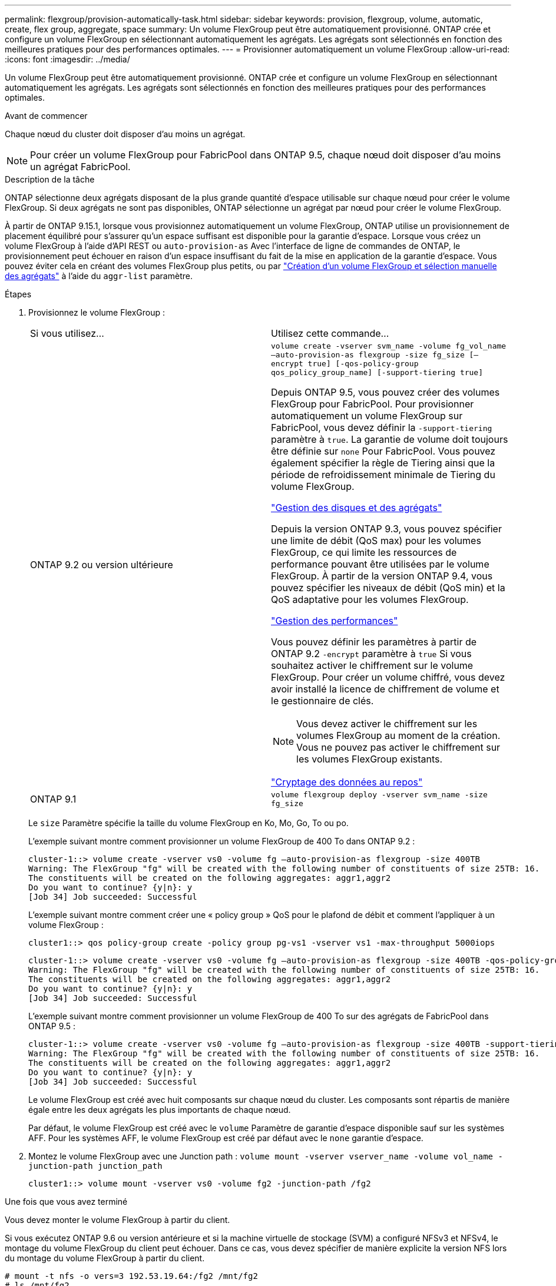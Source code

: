 ---
permalink: flexgroup/provision-automatically-task.html 
sidebar: sidebar 
keywords: provision, flexgroup, volume, automatic, create, flex group, aggregate, space 
summary: Un volume FlexGroup peut être automatiquement provisionné. ONTAP crée et configure un volume FlexGroup en sélectionnant automatiquement les agrégats. Les agrégats sont sélectionnés en fonction des meilleures pratiques pour des performances optimales. 
---
= Provisionner automatiquement un volume FlexGroup
:allow-uri-read: 
:icons: font
:imagesdir: ../media/


[role="lead"]
Un volume FlexGroup peut être automatiquement provisionné. ONTAP crée et configure un volume FlexGroup en sélectionnant automatiquement les agrégats. Les agrégats sont sélectionnés en fonction des meilleures pratiques pour des performances optimales.

.Avant de commencer
Chaque nœud du cluster doit disposer d'au moins un agrégat.

[NOTE]
====
Pour créer un volume FlexGroup pour FabricPool dans ONTAP 9.5, chaque nœud doit disposer d'au moins un agrégat FabricPool.

====
.Description de la tâche
ONTAP sélectionne deux agrégats disposant de la plus grande quantité d'espace utilisable sur chaque nœud pour créer le volume FlexGroup. Si deux agrégats ne sont pas disponibles, ONTAP sélectionne un agrégat par nœud pour créer le volume FlexGroup.

À partir de ONTAP 9.15.1, lorsque vous provisionnez automatiquement un volume FlexGroup, ONTAP utilise un provisionnement de placement équilibré pour s'assurer qu'un espace suffisant est disponible pour la garantie d'espace. Lorsque vous créez un volume FlexGroup à l'aide d'API REST ou `auto-provision-as` Avec l'interface de ligne de commandes de ONTAP, le provisionnement peut échouer en raison d'un espace insuffisant du fait de la mise en application de la garantie d'espace. Vous pouvez éviter cela en créant des volumes FlexGroup plus petits, ou par link:create-task.html["Création d'un volume FlexGroup et sélection manuelle des agrégats"] à l'aide du `aggr-list` paramètre.

.Étapes
. Provisionnez le volume FlexGroup :
+
|===


| Si vous utilisez... | Utilisez cette commande... 


 a| 
ONTAP 9.2 ou version ultérieure
 a| 
`volume create -vserver svm_name -volume fg_vol_name –auto-provision-as flexgroup -size fg_size [–encrypt true] [-qos-policy-group qos_policy_group_name] [-support-tiering true]`

Depuis ONTAP 9.5, vous pouvez créer des volumes FlexGroup pour FabricPool. Pour provisionner automatiquement un volume FlexGroup sur FabricPool, vous devez définir la `-support-tiering` paramètre à `true`. La garantie de volume doit toujours être définie sur `none` Pour FabricPool. Vous pouvez également spécifier la règle de Tiering ainsi que la période de refroidissement minimale de Tiering du volume FlexGroup.

link:../disks-aggregates/index.html["Gestion des disques et des agrégats"]

Depuis la version ONTAP 9.3, vous pouvez spécifier une limite de débit (QoS max) pour les volumes FlexGroup, ce qui limite les ressources de performance pouvant être utilisées par le volume FlexGroup. À partir de la version ONTAP 9.4, vous pouvez spécifier les niveaux de débit (QoS min) et la QoS adaptative pour les volumes FlexGroup.

link:../performance-admin/index.html["Gestion des performances"]

Vous pouvez définir les paramètres à partir de ONTAP 9.2 `-encrypt` paramètre à `true` Si vous souhaitez activer le chiffrement sur le volume FlexGroup. Pour créer un volume chiffré, vous devez avoir installé la licence de chiffrement de volume et le gestionnaire de clés.


NOTE: Vous devez activer le chiffrement sur les volumes FlexGroup au moment de la création. Vous ne pouvez pas activer le chiffrement sur les volumes FlexGroup existants.

link:../encryption-at-rest/index.html["Cryptage des données au repos"]



 a| 
ONTAP 9.1
 a| 
`volume flexgroup deploy -vserver svm_name -size fg_size`

|===
+
Le `size` Paramètre spécifie la taille du volume FlexGroup en Ko, Mo, Go, To ou po.

+
L'exemple suivant montre comment provisionner un volume FlexGroup de 400 To dans ONTAP 9.2 :

+
[listing]
----
cluster-1::> volume create -vserver vs0 -volume fg –auto-provision-as flexgroup -size 400TB
Warning: The FlexGroup "fg" will be created with the following number of constituents of size 25TB: 16.
The constituents will be created on the following aggregates: aggr1,aggr2
Do you want to continue? {y|n}: y
[Job 34] Job succeeded: Successful
----
+
L'exemple suivant montre comment créer une « policy group » QoS pour le plafond de débit et comment l'appliquer à un volume FlexGroup :

+
[listing]
----
cluster1::> qos policy-group create -policy group pg-vs1 -vserver vs1 -max-throughput 5000iops
----
+
[listing]
----
cluster-1::> volume create -vserver vs0 -volume fg –auto-provision-as flexgroup -size 400TB -qos-policy-group pg-vs1
Warning: The FlexGroup "fg" will be created with the following number of constituents of size 25TB: 16.
The constituents will be created on the following aggregates: aggr1,aggr2
Do you want to continue? {y|n}: y
[Job 34] Job succeeded: Successful
----
+
L'exemple suivant montre comment provisionner un volume FlexGroup de 400 To sur des agrégats de FabricPool dans ONTAP 9.5 :

+
[listing]
----
cluster-1::> volume create -vserver vs0 -volume fg –auto-provision-as flexgroup -size 400TB -support-tiering true -tiering-policy auto
Warning: The FlexGroup "fg" will be created with the following number of constituents of size 25TB: 16.
The constituents will be created on the following aggregates: aggr1,aggr2
Do you want to continue? {y|n}: y
[Job 34] Job succeeded: Successful
----
+
Le volume FlexGroup est créé avec huit composants sur chaque nœud du cluster. Les composants sont répartis de manière égale entre les deux agrégats les plus importants de chaque nœud.

+
Par défaut, le volume FlexGroup est créé avec le `volume` Paramètre de garantie d'espace disponible sauf sur les systèmes AFF. Pour les systèmes AFF, le volume FlexGroup est créé par défaut avec le `none` garantie d'espace.

. Montez le volume FlexGroup avec une Junction path : `volume mount -vserver vserver_name -volume vol_name -junction-path junction_path`
+
[listing]
----
cluster1::> volume mount -vserver vs0 -volume fg2 -junction-path /fg2
----


.Une fois que vous avez terminé
Vous devez monter le volume FlexGroup à partir du client.

Si vous exécutez ONTAP 9.6 ou version antérieure et si la machine virtuelle de stockage (SVM) a configuré NFSv3 et NFSv4, le montage du volume FlexGroup du client peut échouer. Dans ce cas, vous devez spécifier de manière explicite la version NFS lors du montage du volume FlexGroup à partir du client.

[listing]
----
# mount -t nfs -o vers=3 192.53.19.64:/fg2 /mnt/fg2
# ls /mnt/fg2
file1  file2
----